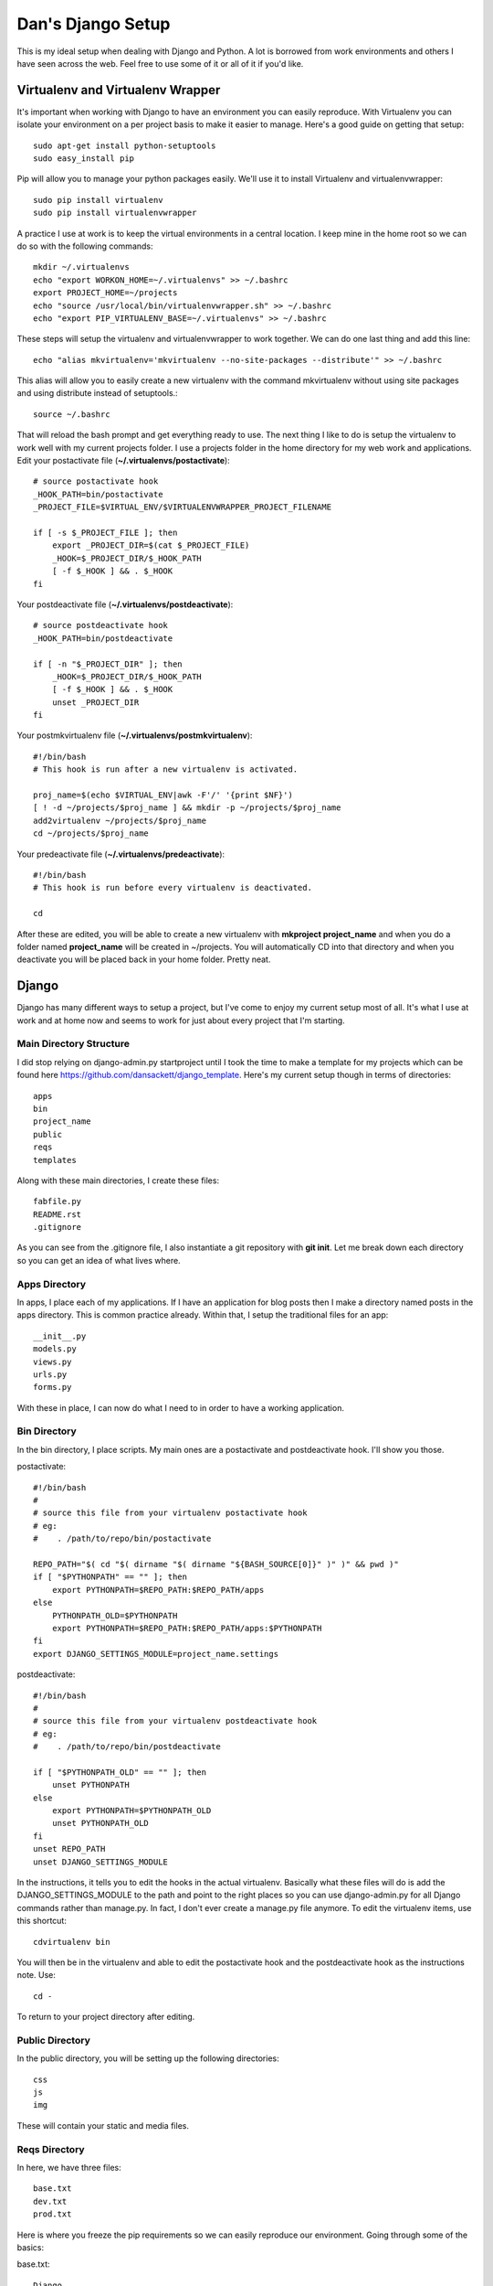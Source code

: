 Dan's Django Setup
============

This is my ideal setup when dealing with Django and Python. A lot is borrowed
from work environments and others I have seen across the web. Feel free to use
some of it or all of it if you'd like.

Virtualenv and Virtualenv Wrapper
--------------------------------

It's important when working with Django to have an environment you can easily
reproduce. With Virtualenv you can isolate your environment on a per project
basis to make it easier to manage. Here's a good guide on getting that setup::

    sudo apt-get install python-setuptools
    sudo easy_install pip

Pip will allow you to manage your python packages easily. We'll use it to
install Virtualenv and virtualenvwrapper::

    sudo pip install virtualenv
    sudo pip install virtualenvwrapper

A practice I use at work is to keep the virtual environments in a central
location. I keep mine in the home root so we can do so with the following
commands::

    mkdir ~/.virtualenvs
    echo "export WORKON_HOME=~/.virtualenvs" >> ~/.bashrc
    export PROJECT_HOME=~/projects
    echo "source /usr/local/bin/virtualenvwrapper.sh" >> ~/.bashrc
    echo "export PIP_VIRTUALENV_BASE=~/.virtualenvs" >> ~/.bashrc

These steps will setup the virtualenv and virtualenvwrapper to work together.
We can do one last thing and add this line::

    echo "alias mkvirtualenv='mkvirtualenv --no-site-packages --distribute'" >> ~/.bashrc

This alias will allow you to easily create a new virtualenv with the command
mkvirtualenv without using site packages and using distribute instead of
setuptools.::

    source ~/.bashrc

That will reload the bash prompt and get everything ready to use. The next
thing I like to do is setup the virtualenv to work well with my current
projects folder. I use a projects folder in the home directory for my web work
and applications. Edit your postactivate file (**~/.virtualenvs/postactivate**)::

    # source postactivate hook
    _HOOK_PATH=bin/postactivate
    _PROJECT_FILE=$VIRTUAL_ENV/$VIRTUALENVWRAPPER_PROJECT_FILENAME

    if [ -s $_PROJECT_FILE ]; then
        export _PROJECT_DIR=$(cat $_PROJECT_FILE)
        _HOOK=$_PROJECT_DIR/$_HOOK_PATH
        [ -f $_HOOK ] && . $_HOOK
    fi

Your postdeactivate file (**~/.virtualenvs/postdeactivate**)::

    # source postdeactivate hook
    _HOOK_PATH=bin/postdeactivate

    if [ -n "$_PROJECT_DIR" ]; then
        _HOOK=$_PROJECT_DIR/$_HOOK_PATH
        [ -f $_HOOK ] && . $_HOOK
        unset _PROJECT_DIR
    fi

Your postmkvirtualenv file (**~/.virtualenvs/postmkvirtualenv**)::

    #!/bin/bash
    # This hook is run after a new virtualenv is activated.

    proj_name=$(echo $VIRTUAL_ENV|awk -F'/' '{print $NF}')
    [ ! -d ~/projects/$proj_name ] && mkdir -p ~/projects/$proj_name
    add2virtualenv ~/projects/$proj_name
    cd ~/projects/$proj_name

Your predeactivate file (**~/.virtualenvs/predeactivate**)::

    #!/bin/bash
    # This hook is run before every virtualenv is deactivated.

    cd

After these are edited, you will be able to create a new virtualenv with
**mkproject project_name** and when you do a folder named **project_name**
will be created in ~/projects. You will automatically CD into that directory
and when you deactivate you will be placed back in your home folder. Pretty
neat.

Django
------

Django has many different ways to setup a project, but I've come to enjoy my current setup most of all.
It's what I use at work and at home now and seems to work for just about every project that I'm starting.


Main Directory Structure
^^^^^^^^^^^^^^^^^^^^^^^^

I did stop relying on django-admin.py startproject until I took the time to make a template for my projects which can be found here https://github.com/dansackett/django_template.
Here's my current setup though in terms of directories::
    
    apps
    bin
    project_name
    public
    reqs
    templates
    
Along with these main directories, I create these files::

    fabfile.py
    README.rst
    .gitignore
    
As you can see from the .gitignore file, I also instantiate a git repository with **git init**. Let me break
down each directory so you can get an idea of what lives where.

Apps Directory
^^^^^^^^^^^^^^

In apps, I place each of my applications. If I have an application for blog posts then I make a directory named
posts in the apps directory. This is common practice already. Within that, I setup the traditional files for an app::

    __init__.py
    models.py
    views.py
    urls.py
    forms.py
    
With these in place, I can now do what I need to in order to have a working application. 

Bin Directory
^^^^^^^^^^^^^

In the bin directory, I place scripts. My main ones are a postactivate and postdeactivate hook. I'll show you those.

postactivate::

    #!/bin/bash
    #
    # source this file from your virtualenv postactivate hook
    # eg:
    #    . /path/to/repo/bin/postactivate
    
    REPO_PATH="$( cd "$( dirname "$( dirname "${BASH_SOURCE[0]}" )" )" && pwd )"
    if [ "$PYTHONPATH" == "" ]; then
        export PYTHONPATH=$REPO_PATH:$REPO_PATH/apps
    else
        PYTHONPATH_OLD=$PYTHONPATH
        export PYTHONPATH=$REPO_PATH:$REPO_PATH/apps:$PYTHONPATH
    fi
    export DJANGO_SETTINGS_MODULE=project_name.settings
    
postdeactivate::
    
    #!/bin/bash
    #
    # source this file from your virtualenv postdeactivate hook
    # eg:
    #    . /path/to/repo/bin/postdeactivate
    
    if [ "$PYTHONPATH_OLD" == "" ]; then
        unset PYTHONPATH
    else
        export PYTHONPATH=$PYTHONPATH_OLD
        unset PYTHONPATH_OLD
    fi
    unset REPO_PATH
    unset DJANGO_SETTINGS_MODULE
    
In the instructions, it tells you to edit the hooks in the actual virtualenv. Basically what these files will do
is add the DJANGO_SETTINGS_MODULE to the path and point to the right places so you can use django-admin.py for all
Django commands rather than manage.py. In fact, I don't ever create a manage.py file anymore. To edit the virtualenv
items, use this shortcut::

    cdvirtualenv bin
    
You will then be in the virtualenv and able to edit the postactivate hook and the postdeactivate hook as the instructions
note. Use::

    cd -
    
To return to your project directory after editing.

Public Directory
^^^^^^^^^^^^^^^^

In the public directory, you will be setting up the following directories::

    css
    js
    img
    
These will contain your static and media files. 

Reqs Directory
^^^^^^^^^^^^^^

In here, we have three files::

    base.txt
    dev.txt
    prod.txt
    
Here is where you freeze the pip requirements so we can easily reproduce our environment. Going through some of the basics:

base.txt::

    Django
    MySQL-python
    South
    Fabric
    
These are essential for me as I use MySQL for the DB still (I know...), South for migrations, and Fabric for updating the server.

dev.txt::

    -r base.txt
    
    Werkzeug
    django-debug-toolbar
    django-extensions
    bpython
    
These are all meant for helping with debugging. bPython gives me a sweet python interface that Django Shell automatically
jumps into. The prod.txt file will depend on what you need outside of development. Mine sometimes stays blank.

To install these use::

    pip install -r dev.txt
    
Do this on the dev machine and prod.txt on the production. Since we include the base file in the dev/prod reqs documents
then they will also get installed with the environment stuff. Pretty neat.

Templates Directory
^^^^^^^^^^^^^^^^^^^

In here, I place all my templates in individual directories matching the app name. Like the blog application, there would be 
a posts directory for templates. As well I create the following files::

    base.html
    404.html
    500.html
    
These serve as the base and error templates that Django looks for.

Project Directory
^^^^^^^^^^^^^^^^^

The project directory is where the important stuff is. Here I'll place system attributes, shared files, and the settings.
The main files I will always have here are::

    dev_urls.py
    __init__.py
    urls.py
    wsgi.py
    
I place all of my settings into a settings folder in here. All of them? Yes, at work we use a tiered settings structure
rather than the typical local_settings.py trick. This ensures that you version control your system settings and only
keep passwords and keys in a local.py file. In the directory project_name/settings I have::

    __init__.py
    base.py
    dev.py
    prod.py
    local.py
    local.py.example
    
These each can be seen on my sample project: https://github.com/dansackett/django_template/tree/master/project_name/settings

Summary
^^^^^^^

This structure seems to work well for me and keeps me very organized. Once that's in place, we can run Django commands, 
build apps, and get the app running and deployed seamlessly. If you'd like to use this template, I made it easy with the template I mentioned above. There are instructions on that to help you get started.
